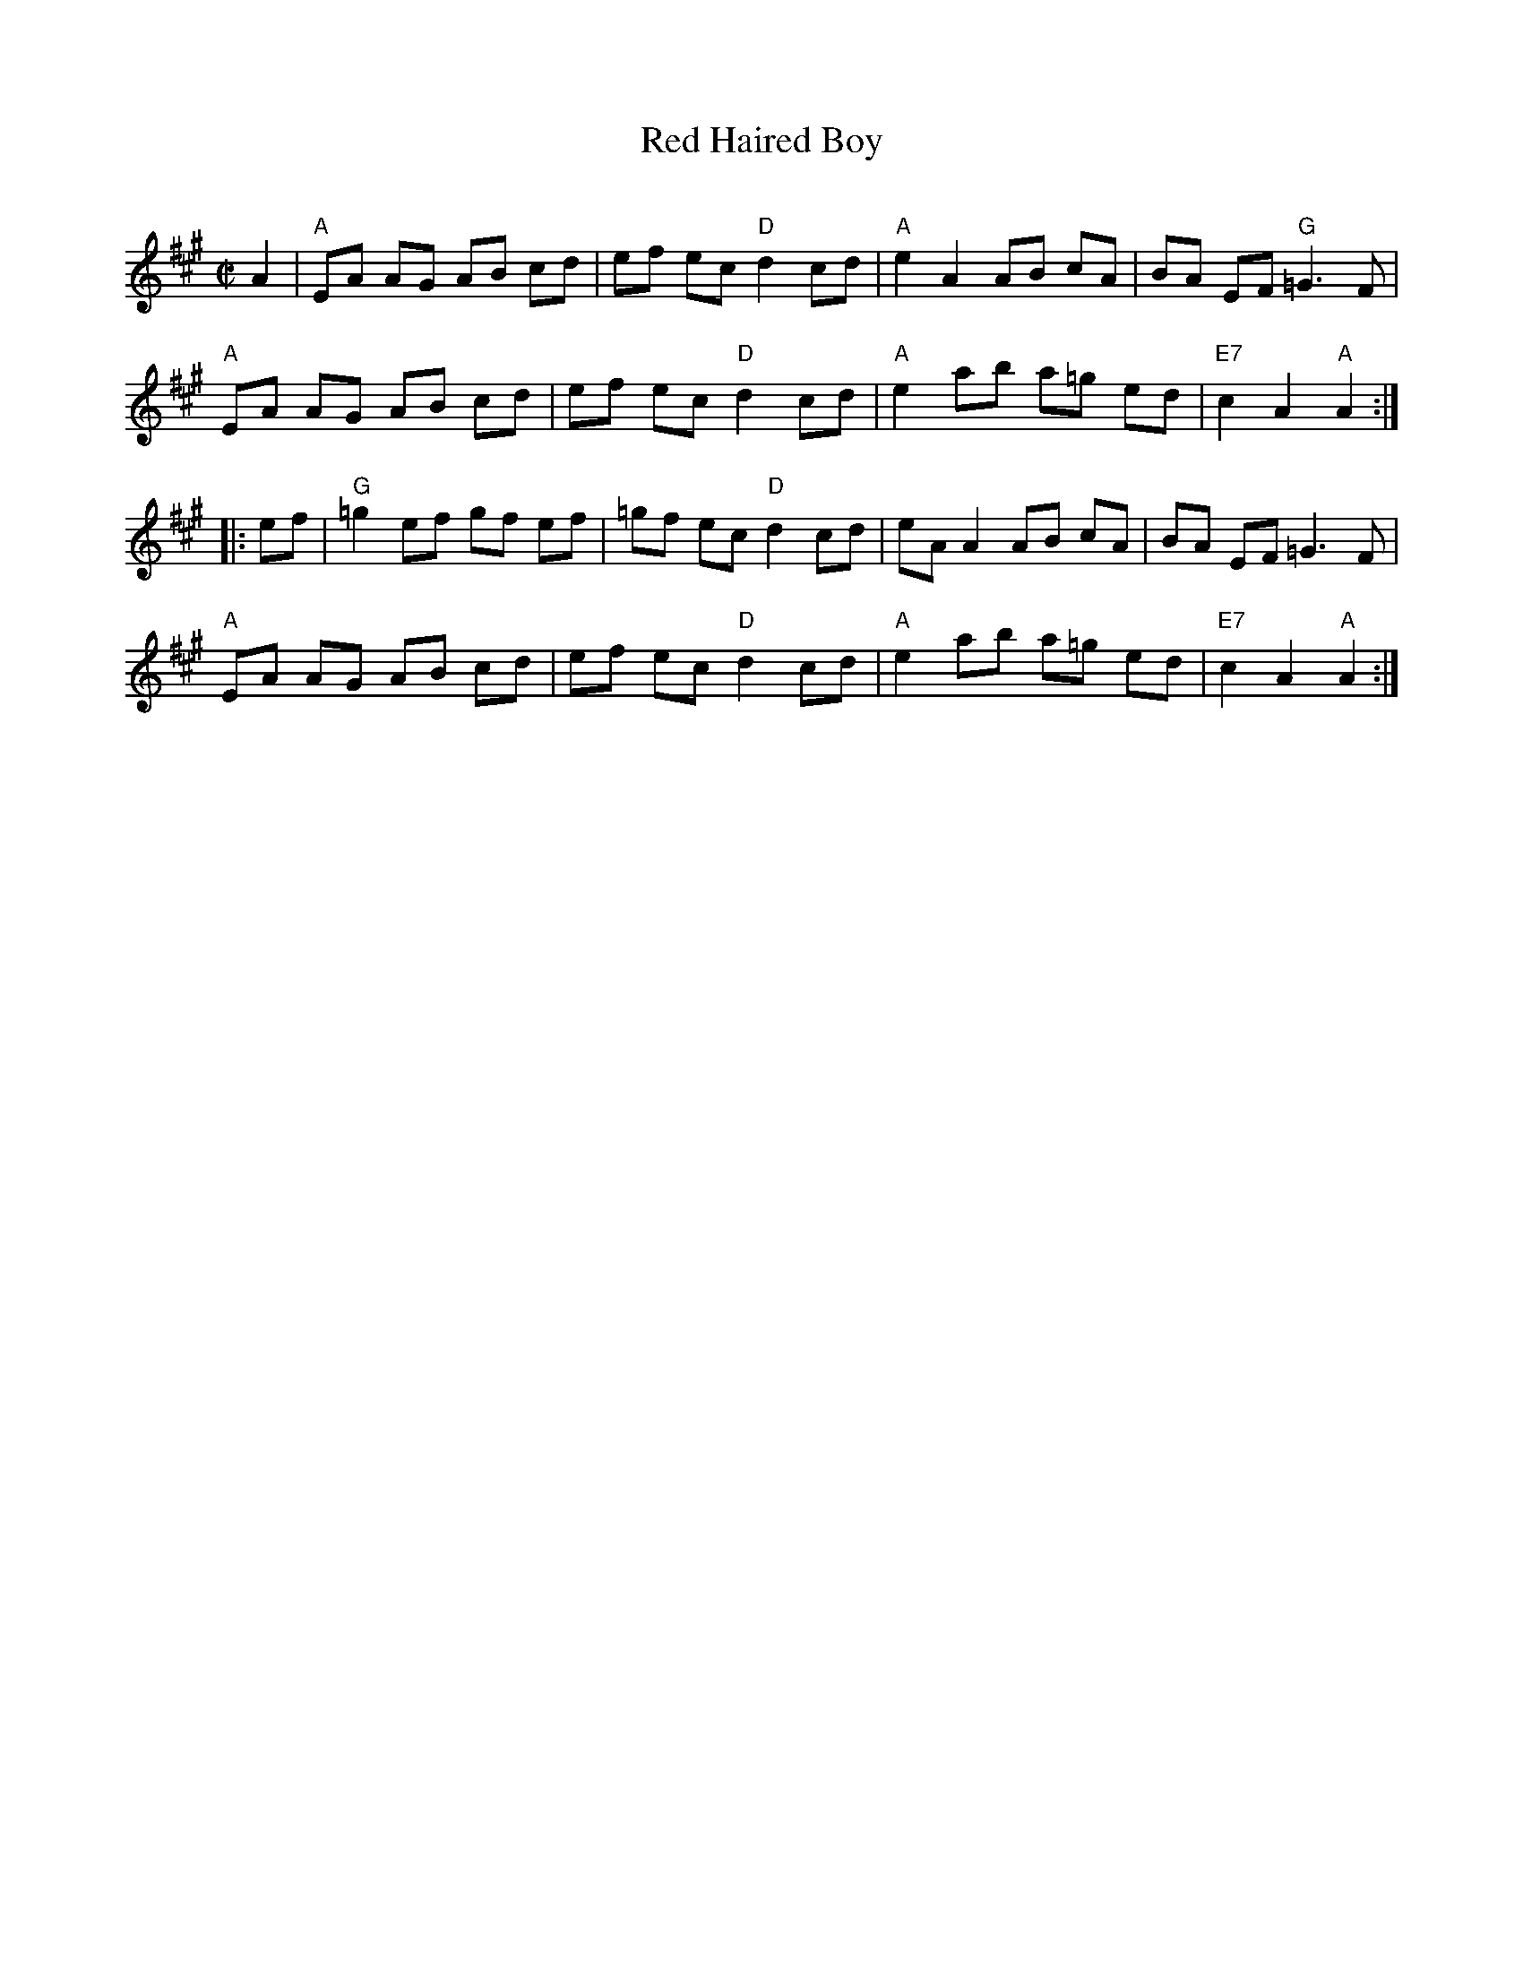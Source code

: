 X: 132
T: Red Haired Boy
C:
R: reel
Z: 2012 John Chambers <jc:trillian.mit.edu>
M: C|
L: 1/8
K: A
A2 |\
"A"EA AG AB cd | ef ec "D"d2 cd | "A"e2 A2 AB cA | BA EF "G"=G3 F |
"A"EA AG AB cd | ef ec "D"d2 cd | "A"e2 ab a=g ed | "E7"c2 A2 "A"A2 :|
|: ef |\
"G"=g2 ef gf ef | =gf ec "D"d2 cd | eA A2 AB cA | BA EF =G3 F |
"A"EA AG AB cd | ef ec "D"d2 cd | "A"e2 ab a=g ed | "E7"c2 A2 "A"A2 :|
